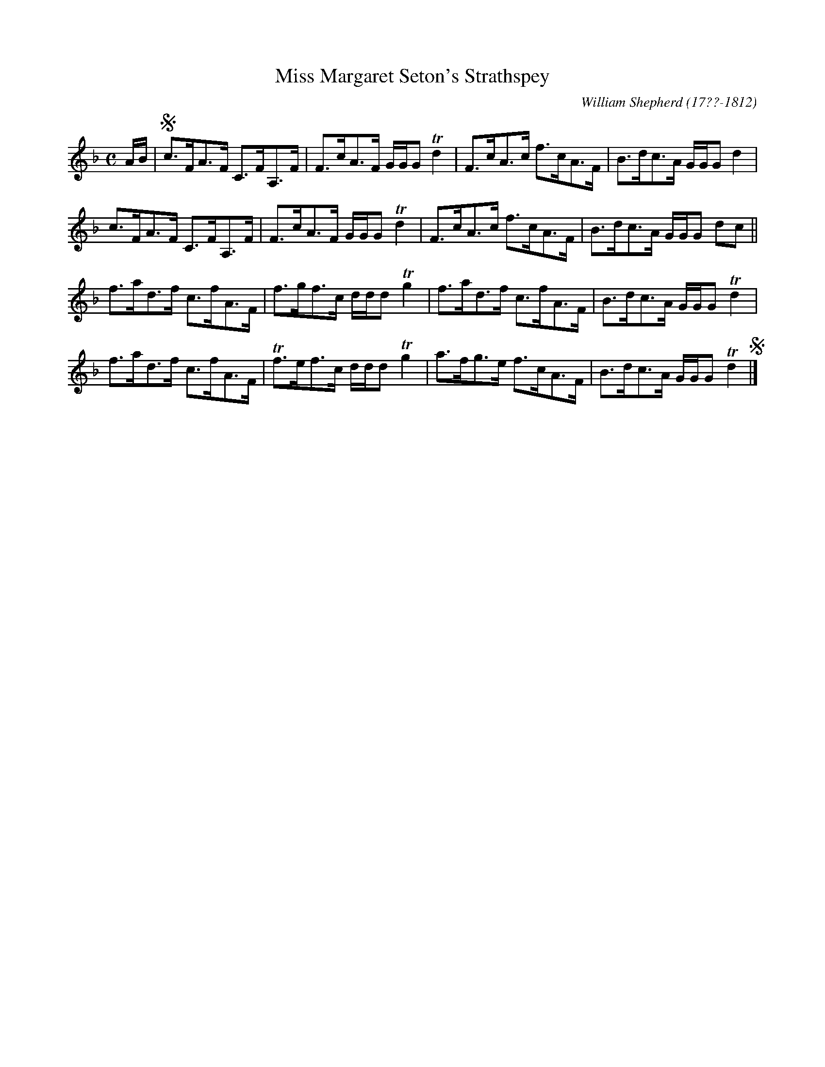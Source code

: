 X: 195
T: Miss Margaret Seton's Strathspey
R: strathspey
B: William Shepherd "2nd Collection" 1800 p.19 #5
F: http://imslp.org/wiki/File:PMLP73094-Shepherd_Collections_HMT.pdf
C: William Shepherd (17??-1812)
Z: 2012 John Chambers <jc:trillian.mit.edu>
M: C
L: 1/8
K: F
A/B/ |!segno!\
c>FA>F C>FA,>F | F>cA>F G/G/G Td2 |\
F>cA>c f>cA>F | B>dc>A G/G/G d2 |
c>FA>F C>FA,>F | F>cA>F G/G/G Td2 |\
F>cA>c f>cA>F | B>dc>A G/G/G dc ||
f>ad>f c>fA>F | f>gf>c d/d/d Tg2 |\
f>ad>f c>fA>F | B>dc>A G/G/G Td2 |
f>ad>f c>fA>F | Tf>ef>c d/d/d Tg2 |\
a>fg>e f>cA>F | B>dc>A G/G/G Td2 !segno!|]
